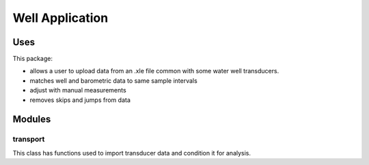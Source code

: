 ================
Well Application
================

Uses
====

This package:

* allows a user to upload data from an .xle file common with some water well transducers.

* matches well and barometric data to same sample intervals

* adjust with manual measurements

* removes skips and jumps from data

Modules
=======

transport
---------

This class has functions used to import transducer data and condition it for analysis.

